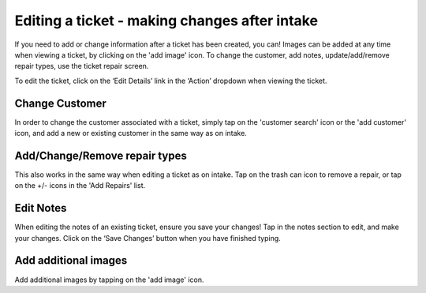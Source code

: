 .. _editticket:

Editing a ticket - making changes after intake
**********************************************

If you need to add or change information after a ticket has been created, you can! Images can be added at any time when viewing a ticket, by clicking on the 'add image' icon. To change the customer, add notes, update/add/remove repair types, use the ticket repair screen.

To edit the ticket, click on the ‘Edit Details’ link in the ‘Action’ dropdown when viewing the ticket.

Change Customer
===============

In order to change the customer associated with a ticket, simply tap on the 'customer search' icon or the 'add customer' icon, and add a new or existing customer in the same way as on intake.

Add/Change/Remove repair types
==============================

This also works in the same way when editing a ticket as on intake. Tap on the trash can icon to remove a repair, or tap on the +/- icons in the 'Add Repairs' list.

Edit Notes
==========

When editing the notes of an existing ticket, ensure you save your changes! Tap in the notes section to edit, and make your changes. Click on the ‘Save Changes’ button when you have finished typing.

Add additional images
=====================
Add additional images by tapping on the 'add image' icon.
